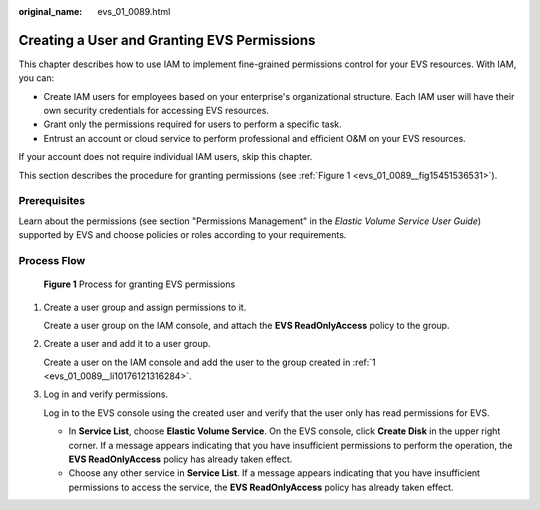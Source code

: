 :original_name: evs_01_0089.html

.. _evs_01_0089:

Creating a User and Granting EVS Permissions
============================================

This chapter describes how to use IAM to implement fine-grained permissions control for your EVS resources. With IAM, you can:

-  Create IAM users for employees based on your enterprise's organizational structure. Each IAM user will have their own security credentials for accessing EVS resources.
-  Grant only the permissions required for users to perform a specific task.
-  Entrust an account or cloud service to perform professional and efficient O&M on your EVS resources.

If your account does not require individual IAM users, skip this chapter.

This section describes the procedure for granting permissions (see :ref:`Figure 1 <evs_01_0089__fig15451536531>`).

Prerequisites
-------------

Learn about the permissions (see section "Permissions Management" in the *Elastic Volume Service User Guide*) supported by EVS and choose policies or roles according to your requirements.

Process Flow
------------

.. _evs_01_0089__fig15451536531:

.. figure:: /_static/images/en-us_image_0171882862.png
   :alt: **Figure 1** Process for granting EVS permissions

   **Figure 1** Process for granting EVS permissions

#. .. _evs_01_0089__li10176121316284:

   Create a user group and assign permissions to it.

   Create a user group on the IAM console, and attach the **EVS ReadOnlyAccess** policy to the group.

#. Create a user and add it to a user group.

   Create a user on the IAM console and add the user to the group created in :ref:`1 <evs_01_0089__li10176121316284>`.

#. Log in and verify permissions.

   Log in to the EVS console using the created user and verify that the user only has read permissions for EVS.

   -  In **Service List**, choose **Elastic Volume Service**. On the EVS console, click **Create Disk** in the upper right corner. If a message appears indicating that you have insufficient permissions to perform the operation, the **EVS ReadOnlyAccess** policy has already taken effect.
   -  Choose any other service in **Service List**. If a message appears indicating that you have insufficient permissions to access the service, the **EVS ReadOnlyAccess** policy has already taken effect.

